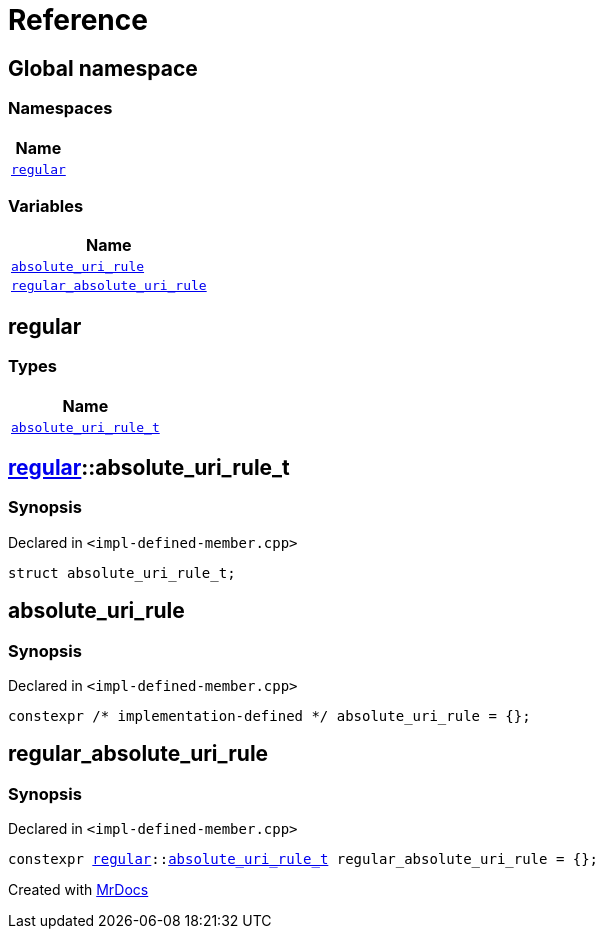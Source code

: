 = Reference
:mrdocs:

[#index]
== Global namespace


=== Namespaces

[cols=1]
|===
| Name 

| <<regular,`regular`>> 
|===
=== Variables

[cols=1]
|===
| Name 

| <<absolute_uri_rule,`absolute&lowbar;uri&lowbar;rule`>> 
| <<regular_absolute_uri_rule,`regular&lowbar;absolute&lowbar;uri&lowbar;rule`>> 
|===

[#regular]
== regular


=== Types

[cols=1]
|===
| Name 

| <<regular-absolute_uri_rule_t,`absolute&lowbar;uri&lowbar;rule&lowbar;t`>> 
|===

[#regular-absolute_uri_rule_t]
== <<regular,regular>>::absolute&lowbar;uri&lowbar;rule&lowbar;t


=== Synopsis


Declared in `&lt;impl&hyphen;defined&hyphen;member&period;cpp&gt;`

[source,cpp,subs="verbatim,replacements,macros,-callouts"]
----
struct absolute&lowbar;uri&lowbar;rule&lowbar;t;
----




[#absolute_uri_rule]
== absolute&lowbar;uri&lowbar;rule


=== Synopsis


Declared in `&lt;impl&hyphen;defined&hyphen;member&period;cpp&gt;`

[source,cpp,subs="verbatim,replacements,macros,-callouts"]
----
constexpr &sol;&ast; implementation-defined &ast;&sol; absolute&lowbar;uri&lowbar;rule = &lcub;&rcub;;
----

[#regular_absolute_uri_rule]
== regular&lowbar;absolute&lowbar;uri&lowbar;rule


=== Synopsis


Declared in `&lt;impl&hyphen;defined&hyphen;member&period;cpp&gt;`

[source,cpp,subs="verbatim,replacements,macros,-callouts"]
----
constexpr <<regular,regular>>::<<regular-absolute_uri_rule_t,absolute&lowbar;uri&lowbar;rule&lowbar;t>> regular&lowbar;absolute&lowbar;uri&lowbar;rule = &lcub;&rcub;;
----



[.small]#Created with https://www.mrdocs.com[MrDocs]#
